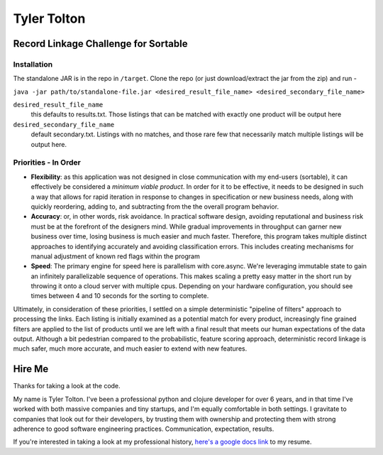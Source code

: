 ============
Tyler Tolton
============
.. image:: https://img.shields.io/badge/language-Clojure-red.svg
    :target: https://clojure.org/
.. image:: https://img.shields.io/badge/IDE-intellij-green.svg
    :target: https://www.jetbrains.com/idea/
.. image:: https://img.shields.io/badge/Overwatch-Tracer-blue.svg
    :target: https://www.reddit.com/r/Overwatch/


Record Linkage Challenge for Sortable
=====================================

Installation
------------

The standalone JAR is in the repo in ``/target``.  Clone the repo (or just download/extract the jar from the zip) and run -

``java -jar path/to/standalone-file.jar <desired_result_file_name> <desired_secondary_file_name>``

``desired_result_file_name``
    this defaults to results.txt.  Those listings that can be matched with exactly one product will be output here

``desired_secondary_file_name``
    default secondary.txt.  Listings with no matches, and those rare few that necessarily match multiple listings will be output here.



Priorities - In Order
---------------------

- **Flexibility**: as this application was not designed in close communication with my end-users (sortable), it can effectively be
  considered a *minimum viable product*.  In order for it to be effective, it needs to be designed in such a way that
  allows for rapid iteration in response to changes in specification or new business needs, along with quickly
  reordering, adding to, and subtracting from the the overall program behavior.

- **Accuracy**: or, in other words, risk avoidance.  In practical software design, avoiding reputational and business risk
  must be at the forefront of the designers mind.  While gradual improvements in throughput can garner new business over time,
  losing business is much easier and much faster.  Therefore, this program takes multiple distinct approaches to
  identifying accurately and avoiding classification errors.  This includes creating mechanisms for manual adjustment
  of known red flags within the program

- **Speed**: The primary engine for speed here is parallelism with core.async.  We're leveraging immutable state to gain an
  infinitely parallelizable sequence of operations.  This makes scaling a pretty easy matter in the short run by throwing
  it onto a cloud server with multiple cpus.  Depending on your hardware configuration, you should see times between
  4 and 10 seconds for the sorting to complete.

Ultimately, in consideration of these priorities, I settled on a simple deterministic "pipeline of filters" approach to
processing the links. Each listing is initially examined as a potential match for every product, increasingly fine grained
filters are applied to the list of products until we are left with a final result that meets our human expectations of the
data output. Although a bit pedestrian compared to the probabilistic, feature scoring approach, deterministic record linkage
is much safer, much more accurate, and much easier to extend with new features.


Hire Me
=======

Thanks for taking a look at the code.

My name is Tyler Tolton. I've been a professional python and clojure developer for over 6 years, and in that time
I've worked with both massive companies and tiny startups, and I'm equally comfortable in both settings.  I
gravitate to companies that look out for their developers, by trusting them with ownership and protecting them
with strong adherence to good software engineering practices.  Communication, expectation, results.

If you're interested in taking a look at my professional history, `here's a google docs link <https://docs.google.com/document/d/1ZYZ57I0giSbuRFePaoHV7cJbRSBmUcekkcuLYbI_mtY/edit?usp=sharing>`_ to my resume.
